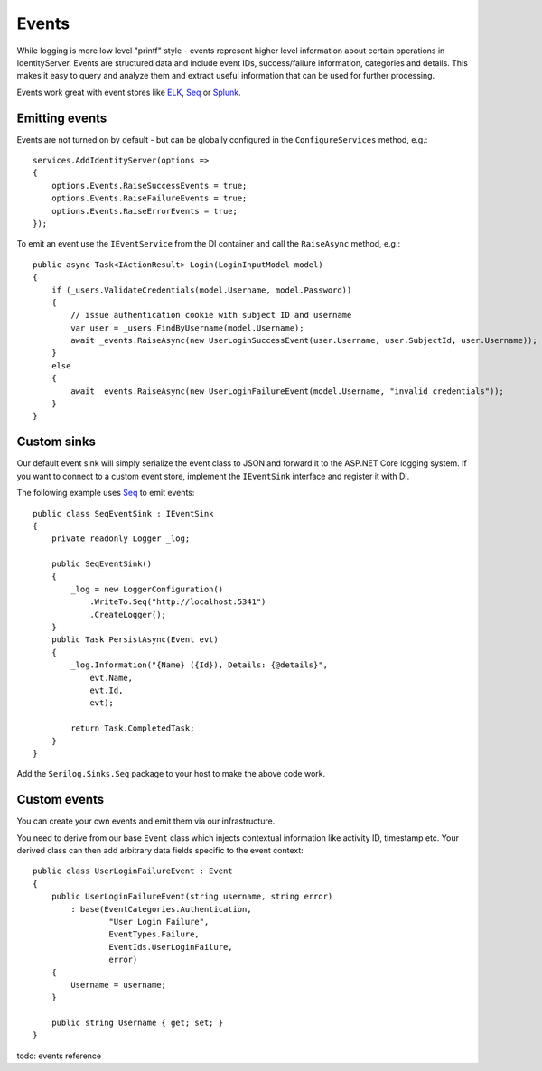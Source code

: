 Events
======
While logging is more low level "printf" style - events represent higher level information about certain operations in IdentityServer.
Events are structured data and include event IDs, success/failure information, categories and details.
This makes it easy to query and analyze them and extract useful information that can be used for further processing.

Events work great with event stores like `ELK <https://www.elastic.co/webinars/introduction-elk-stack>`_, `Seq <https://getseq.net/>`_ or `Splunk <https://www.splunk.com/>`_.

Emitting events
^^^^^^^^^^^^^^^
Events are not turned on by default - but can be globally configured in the ``ConfigureServices`` method, e.g.::

    services.AddIdentityServer(options =>
    {
        options.Events.RaiseSuccessEvents = true;
        options.Events.RaiseFailureEvents = true;
        options.Events.RaiseErrorEvents = true;
    });

To emit an event use the ``IEventService`` from the DI container and call the ``RaiseAsync`` method, e.g.::

    public async Task<IActionResult> Login(LoginInputModel model)
    {
        if (_users.ValidateCredentials(model.Username, model.Password))
        {
            // issue authentication cookie with subject ID and username
            var user = _users.FindByUsername(model.Username);
            await _events.RaiseAsync(new UserLoginSuccessEvent(user.Username, user.SubjectId, user.Username));
        }
        else
        {
            await _events.RaiseAsync(new UserLoginFailureEvent(model.Username, "invalid credentials"));
        }
    }

Custom sinks
^^^^^^^^^^^^
Our default event sink will simply serialize the event class to JSON and forward it to the ASP.NET Core logging system.
If you want to connect to a custom event store, implement the ``IEventSink`` interface and register it with DI.

The following example uses `Seq <https://getseq.net/>`_ to emit events::

    public class SeqEventSink : IEventSink
    {
        private readonly Logger _log;

        public SeqEventSink()
        {
            _log = new LoggerConfiguration()
                .WriteTo.Seq("http://localhost:5341")
                .CreateLogger();
        }
        public Task PersistAsync(Event evt)
        {
            _log.Information("{Name} ({Id}), Details: {@details}",
                evt.Name,
                evt.Id,
                evt);

            return Task.CompletedTask;
        }
    }

Add the ``Serilog.Sinks.Seq`` package to your host to make the above code work.

Custom events
^^^^^^^^^^^^^
You can create your own events and emit them via our infrastructure.

You need to derive from our base ``Event`` class which injects contextual information like activity ID, timestamp etc.
Your derived class can then add arbitrary data fields specific to the event context::

    public class UserLoginFailureEvent : Event
    {
        public UserLoginFailureEvent(string username, string error)
            : base(EventCategories.Authentication,
                    "User Login Failure",
                    EventTypes.Failure, 
                    EventIds.UserLoginFailure,
                    error)
        {
            Username = username;
        }

        public string Username { get; set; }
    }



todo: events reference